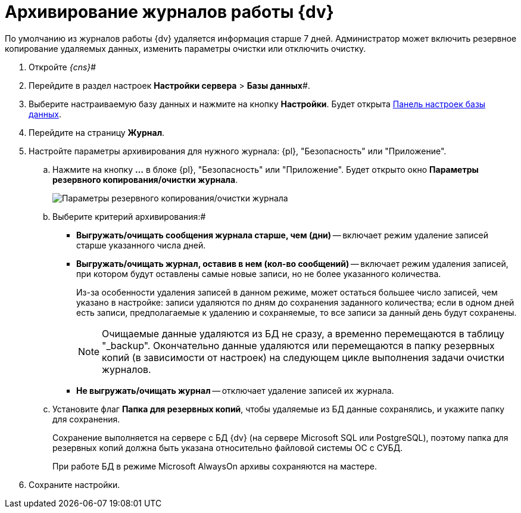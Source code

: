 = Архивирование журналов работы {dv}

По умолчанию из журналов работы {dv} удаляется информация старше 7 дней. Администратор может включить резервное копирование удаляемых данных, изменить параметры очистки или отключить очистку.

. Откройте _{cns}_#
. Перейдите в раздел настроек *Настройки сервера* > *Базы данных*#.
. Выберите настраиваемую базу данных и нажмите на кнопку *Настройки*. Будет открыта xref:DatabaseConfiguration.adoc[Панель настроек базы данных].
. Перейдите на страницу *Журнал*.
. Настройте параметры архивирования для нужного журнала: {pl}, "Безопасность" или "Приложение".
[loweralpha]
.. Нажмите на кнопку *…* в блоке {pl}, "Безопасность" или "Приложение". Будет открыто окно *Параметры резервного копирования/очистки журнала*.
+
image::backupArchConfig.png[Параметры резервного копирования/очистки журнала]
.. Выберите критерий архивирования:#
+
* *Выгружать/очищать сообщения журнала старше, чем (дни)* -- включает режим удаление записей старше указанного числа дней.
* *Выгружать/очищать журнал, оставив в нем (кол-во сообщений)* -- включает режим удаления записей, при котором будут оставлены самые новые записи, но не более указанного количества.
+
Из-за особенности удаления записей в данном режиме, может остаться большее число записей, чем указано в настройке: записи удаляются по дням до сохранения заданного количества; если в одном дней есть записи, предполагаемые к удалению и сохраняемые, то все записи за данный день будут сохранены.
+
[NOTE]
====
Очищаемые данные удаляются из БД не сразу, а временно перемещаются в таблицу "_backup". Окончательно данные удаляются или перемещаются в папку резервных копий (в зависимости от настроек) на следующем цикле выполнения задачи очистки журналов.
====
* *Не выгружать/очищать журнал* -- отключает удаление записей их журнала.
.. Установите флаг *Папка для резервных копий*, чтобы удаляемые из БД данные сохранялись, и укажите папку для сохранения.
+
Сохранение выполняется на сервере с БД {dv} (на сервере Microsoft SQL или PostgreSQL), поэтому папка для резервных копий должна быть указана относительно файловой системы ОС с СУБД.
+
При работе БД в режиме Microsoft AlwaysOn архивы сохраняются на мастере.
. Сохраните настройки.

